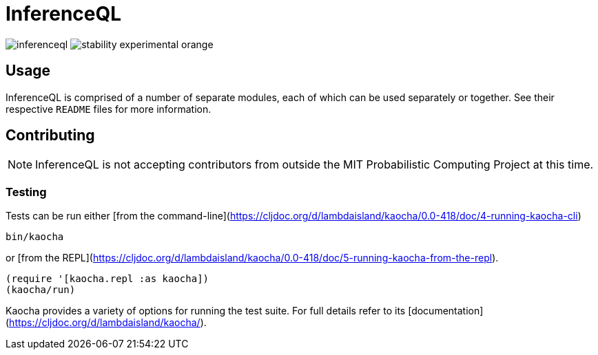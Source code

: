= InferenceQL

ifdef::env-github[]
:tip-caption: :bulb:
:note-caption: :information_source:
:caution-caption: :warning:
:warning-caption: :warning:
endif::[]

--
image:https://circleci.com/gh/probcomp/inferenceql.svg?style=shield&circle-token=a7fdbf0f271ddb2a6a9798c3a99bdb21c68080c2[]
image:https://img.shields.io/badge/stability-experimental-orange.svg[]
--

== Usage
InferenceQL is comprised of a number of separate modules, each of which can be used separately or together. See their respective `README` files for more information.

== Contributing
NOTE: InferenceQL is not accepting contributors from outside the MIT Probabilistic Computing Project at this time.

=== Testing
Tests can be run either [from the command-line](https://cljdoc.org/d/lambdaisland/kaocha/0.0-418/doc/4-running-kaocha-cli)

[source,bash]
----
bin/kaocha
----

or [from the REPL](https://cljdoc.org/d/lambdaisland/kaocha/0.0-418/doc/5-running-kaocha-from-the-repl).

[source,clojure]
----
(require '[kaocha.repl :as kaocha])
(kaocha/run)
----

Kaocha provides a variety of options for running the test suite. For full
details refer to its [documentation](https://cljdoc.org/d/lambdaisland/kaocha/).
